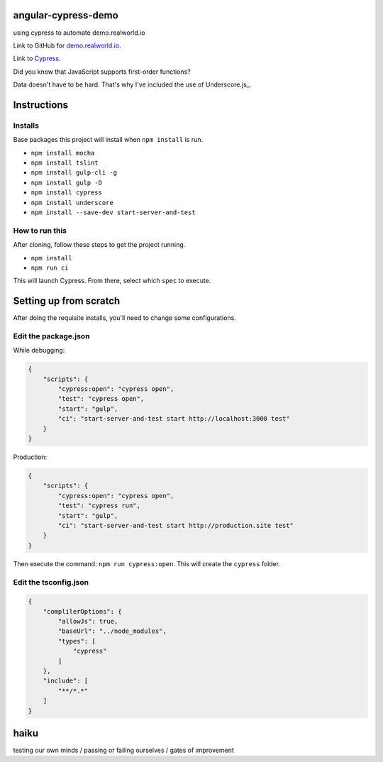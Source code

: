 angular-cypress-demo
====================
using cypress to automate demo.realworld.io

Link to GitHub for demo.realworld.io_.

.. _demo.realworld.io: https://github.com/gothinkster/angularjs-realworld-example-app

Link to Cypress_.

.. _Cypress: https://www.cypress.io

Did you know that JavaScript supports first-order functions?

Data doesn't have to be hard. That's why I've included the use of Underscore.js_.

.. Underscore.js: https://underscorejs.org

Instructions
============

Installs
--------

Base packages this project will install when ``npm install`` is run.

- ``npm install mocha``
- ``npm install tslint``
- ``npm install gulp-cli -g``
- ``npm install gulp -D``
- ``npm install cypress``
- ``npm install underscore``
- ``npm install --save-dev start-server-and-test``

How to run this
---------------

After cloning, follow these steps to get the project running.

- ``npm install``
- ``npm run ci``

This will launch Cypress. From there, select which ``spec`` to execute.

Setting up from scratch
=======================

After doing the requisite installs, you'll need to change some configurations.

Edit the package.json
---------------------

While debugging:

.. code-block:: JSON
    
    {
        "scripts": {
            "cypress:open": "cypress open",
            "test": "cypress open",
            "start": "gulp",
            "ci": "start-server-and-test start http://localhost:3000 test"
        }
    }

Production:

.. code-block:: JSON

    {
        "scripts": {
            "cypress:open": "cypress open",
            "test": "cypress run",
            "start": "gulp",
            "ci": "start-server-and-test start http://production.site test"
        }
    }

Then execute the command: ``npm run cypress:open``. This will create
the ``cypress`` folder.

Edit the tsconfig.json
----------------------

.. code-block:: JSON
    
    {
        "complilerOptions": {
            "allowJs": true,
            "baseUrl": "../node_modules",
            "types": [
                "cypress"
            ]
        },
        "include": [
            "**/*.*"
        ]
    }

haiku
=====

testing our own minds / passing or failing ourselves / gates of improvement